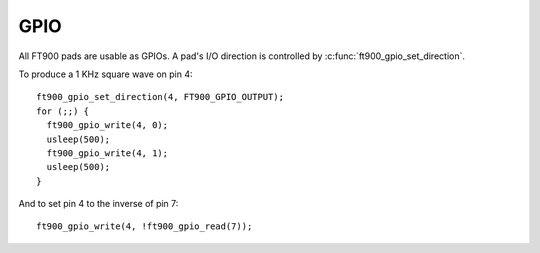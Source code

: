 GPIO
====

.. highlight:: c

All FT900 pads are usable as GPIOs.
A pad's I/O direction is controlled by :c:func:`ft900_gpio_set_direction`.

To produce a 1 KHz square wave on pin 4::

  ft900_gpio_set_direction(4, FT900_GPIO_OUTPUT);
  for (;;) {
    ft900_gpio_write(4, 0);
    usleep(500);
    ft900_gpio_write(4, 1);
    usleep(500);
  }

And to set pin 4 to the inverse of pin 7::

  ft900_gpio_write(4, !ft900_gpio_read(7));

.. c:function:: uint8_t ft900_gpio_get_direction(uint8_t pad)
  
  Return the current direction setting of ``pad``.

  :param pad: pad number 0-65
  :returns: the pad direction, either ``FT900_GPIO_INPUT`` or ``FT900_GPIO_OUTPUT``.

.. c:function:: void ft900_gpio_set_direction(uint8_t pad, uint8_t dir)
  
  Set the direction of ``pad`` to ``dir``.

  :param pad: pad number 0-65
  :param dir: the pad direction, either FT900_GPIO_INPUT or FT900_GPIO_OUTPUT.
  :returns: None

.. c:function:: void ft900_gpio_write(uint8_t pad, uint8_t s)
  
  Set pad to value ``s``.

  :param pad: pad number 0-65
  :param s: the pad value, 0 or 1
  :returns: None

  The pad should previously have been configured as an FT900_GPIO_OUTPUT using :c:func:`ft900_gpio_set_direction`.

.. c:function:: uint8_t ft900_gpio_read(uint8_t pad)
  
  Read the current pad sense.

  :param pad: pad number 0-65
  :returns: the pad value, 0 or 1

  The pad should previously have been configured as an FT900_GPIO_INPUT using :c:func:`ft900_gpio_set_direction`.
